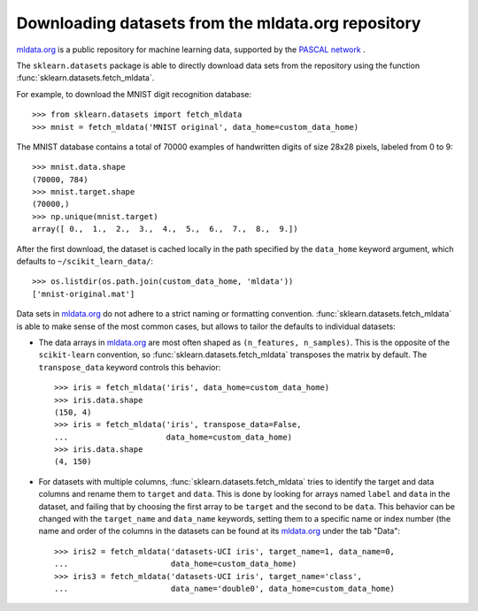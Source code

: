 ..
    For doctests:

    >>> import numpy as np
    >>> import os

.. _mldata:

Downloading datasets from the mldata.org repository
===================================================

`mldata.org <http://mldata.org>`_ is a public repository for machine learning
data, supported by the `PASCAL network <http://www.pascal-network.org>`_ .

The ``sklearn.datasets`` package is able to directly download data
sets from the repository using the function
:func:`sklearn.datasets.fetch_mldata`.

For example, to download the MNIST digit recognition database::

  >>> from sklearn.datasets import fetch_mldata
  >>> mnist = fetch_mldata('MNIST original', data_home=custom_data_home)

The MNIST database contains a total of 70000 examples of handwritten digits
of size 28x28 pixels, labeled from 0 to 9::

  >>> mnist.data.shape
  (70000, 784)
  >>> mnist.target.shape
  (70000,)
  >>> np.unique(mnist.target)
  array([ 0.,  1.,  2.,  3.,  4.,  5.,  6.,  7.,  8.,  9.])

After the first download, the dataset is cached locally in the path
specified by the ``data_home`` keyword argument, which defaults to
``~/scikit_learn_data/``::

  >>> os.listdir(os.path.join(custom_data_home, 'mldata'))
  ['mnist-original.mat']

Data sets in `mldata.org <http://mldata.org>`_ do not adhere to a strict
naming or formatting convention. :func:`sklearn.datasets.fetch_mldata` is
able to make sense of the most common cases, but allows to tailor the
defaults to individual datasets:

* The data arrays in `mldata.org <http://mldata.org>`_ are most often
  shaped as ``(n_features, n_samples)``. This is the opposite of the
  ``scikit-learn`` convention, so :func:`sklearn.datasets.fetch_mldata`
  transposes the matrix by default. The ``transpose_data`` keyword controls
  this behavior::

    >>> iris = fetch_mldata('iris', data_home=custom_data_home)
    >>> iris.data.shape
    (150, 4)
    >>> iris = fetch_mldata('iris', transpose_data=False,
    ...                     data_home=custom_data_home)
    >>> iris.data.shape
    (4, 150)

* For datasets with multiple columns, :func:`sklearn.datasets.fetch_mldata`
  tries to identify the target and data columns and rename them to ``target``
  and ``data``. This is done by looking for arrays named ``label`` and
  ``data`` in the dataset, and failing that by choosing the first array to be
  ``target`` and the second to be ``data``. This behavior can be changed with
  the ``target_name`` and ``data_name`` keywords, setting them to a specific
  name or index number (the name and order of the columns in the datasets
  can be found at its `mldata.org <http://mldata.org>`_ under the tab "Data"::

    >>> iris2 = fetch_mldata('datasets-UCI iris', target_name=1, data_name=0,
    ...                      data_home=custom_data_home)
    >>> iris3 = fetch_mldata('datasets-UCI iris', target_name='class',
    ...                      data_name='double0', data_home=custom_data_home)

